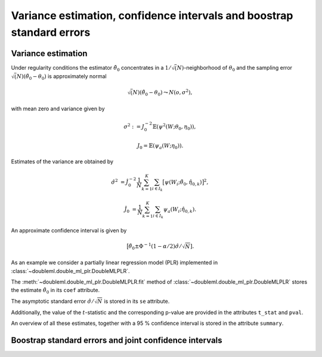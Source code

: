 .. _se-confint:

Variance estimation, confidence intervals and boostrap standard errors
----------------------------------------------------------------------

Variance estimation
+++++++++++++++++++

Under regularity conditions the estimator :math:`\tilde{\theta}_0` concentrates in a :math:`1/\sqrt(N)`-neighborhood
of :math:`\theta_0` and the sampling error :math:`\sqrt(N)(\tilde{\theta}_0 - \theta_0)` is approximately normal

.. math::

    \sqrt(N)(\tilde{\theta}_0 - \theta_0) \leadsto N(o, \sigma^2),

with mean zero and variance given by

.. math::

    \sigma^2 := J_0^{-2} \mathbb{E}(\psi^2(W; \theta_0, \eta_0)),

    J_0 = \mathbb{E}(\psi_a(W; \eta_0)).

Estimates of the variance are obtained by

.. math::

    \hat{\sigma}^2 &= \hat{J}_0^{-2} \frac{1}{N} \sum_{k=1}^{K} \sum_{i \in I_k} \big[\psi(W_i; \tilde{\theta}_0, \hat{\eta}_{0,k})\big]^2,

    \hat{J}_0 &= \frac{1}{N} \sum_{k=1}^{K} \sum_{i \in I_k} \psi_a(W_i; \hat{\eta}_{0,k}).

An approximate confidence interval is given by

.. math::

    \big[\tilde{\theta}_0 \pm \Phi^{-1}(1 - \alpha/2) \hat{\sigma} / \sqrt{N}].

As an example we consider a partially linear regression model (PLR)
implemented in :class:`~doubleml.double_ml_plr.DoubleMLPLR`.

.. tabs::

    .. code-tab:: py

        import doubleml as dml
        from doubleml.datasets import make_plr_data
        from sklearn.ensemble import RandomForestRegressor
        from sklearn.base import clone

        learner = RandomForestRegressor(max_depth=2, n_estimators=10)
        ml_learners = {'ml_m': clone(learner), 'ml_g': clone(learner)}
        data = make_plr_data()
        obj_dml_data = dml.DoubleMLData(data, 'y', 'd')
        dml_plr_obj = dml.DoubleMLPLR(obj_dml_data, ml_learners)
        dml_plr_obj.fit()

The :meth:`~doubleml.double_ml_plr.DoubleMLPLR.fit` method of :class:`~doubleml.double_ml_plr.DoubleMLPLR`
stores the estimate :math:`\tilde{\theta}_0` in its ``coef`` attribute.

.. tabs::

    .. code-tab:: py

        print(dml_plr_obj.coef)

The asymptotic standard error :math:`\hat{\sigma}/\sqrt{N}` is stored in its ``se`` attribute.

.. tabs::

    .. code-tab:: py

        print(dml_plr_obj.se)

Additionally, the value of the :math:`t`-statistic and the corresponding p-value are provided in the attributes
``t_stat`` and ``pval``.

.. tabs::

    .. code-tab:: py

        print(dml_plr_obj.t_stat)
        print(dml_plr_obj.pval)

An overview of all these estimates, together with a 95 % confidence interval is stored in the attribute ``summary``.

.. tabs::

    .. code-tab:: py

        print(dml_plr_obj.summary)

.. TODO: Add a documentation of the ``se_reestimate`` option here (especially for DML1 algorithm).

Boostrap standard errors and joint confidence intervals
+++++++++++++++++++++++++++++++++++++++++++++++++++++++

.. TODO Document the multiplier bootstrap and joint confidence intervals.
